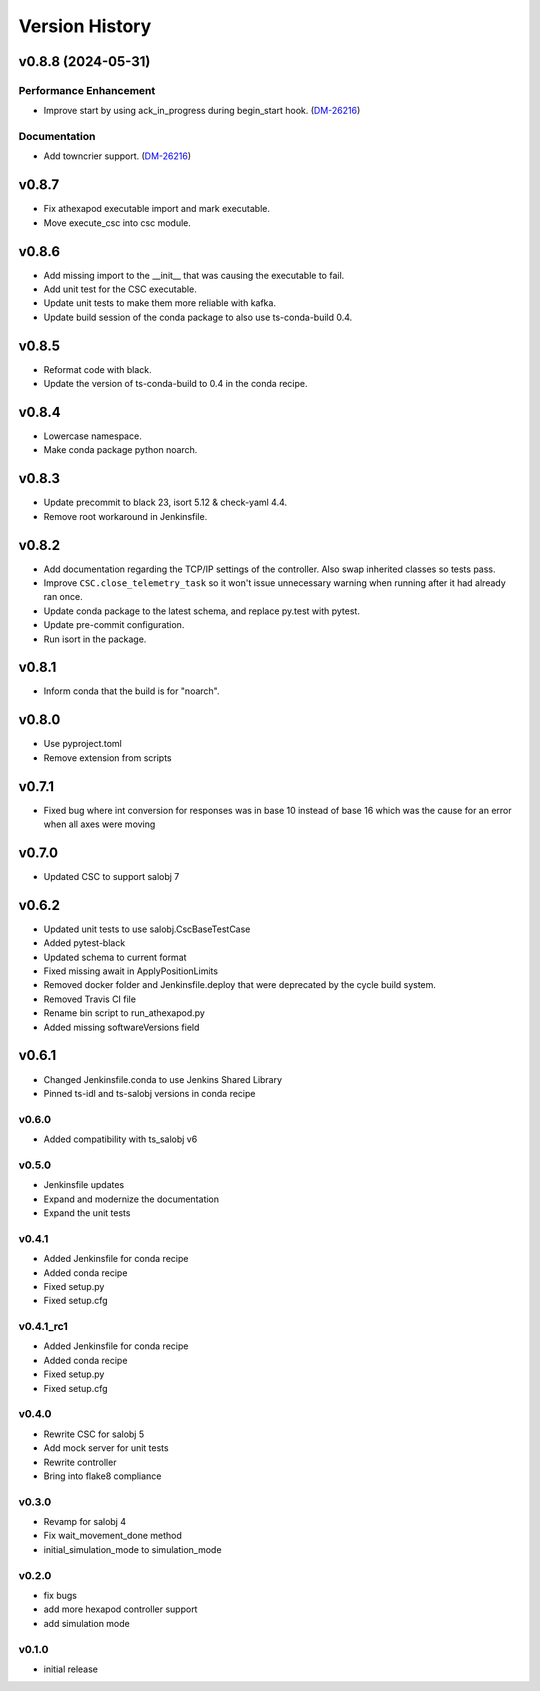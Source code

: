 ===============
Version History
===============

.. towncrier release notes start

v0.8.8 (2024-05-31)
===================

Performance Enhancement
-----------------------

- Improve start by using ack_in_progress during begin_start hook. (`DM-26216 <https://rubinobs.atlassian.net//browse/DM-26216>`_)


Documentation
-------------

- Add towncrier support. (`DM-26216 <https://rubinobs.atlassian.net//browse/DM-26216>`_)


v0.8.7
======

* Fix athexapod executable import and mark executable.
* Move execute_csc into csc module.

v0.8.6
======

* Add missing import to the __init__ that was causing the executable to fail.
* Add unit test for the CSC executable.
* Update unit tests to make them more reliable with kafka.
* Update build session of the conda package to also use ts-conda-build 0.4.

v0.8.5
======
* Reformat code with black.
* Update the version of ts-conda-build to 0.4 in the conda recipe.

v0.8.4
======
* Lowercase namespace.
* Make conda package python noarch.

v0.8.3
======
* Update precommit to black 23, isort 5.12 & check-yaml 4.4.
* Remove root workaround in Jenkinsfile.

v0.8.2
======

* Add documentation regarding the TCP/IP settings of the controller. Also swap inherited classes so tests pass.
* Improve ``CSC.close_telemetry_task`` so it won't issue unnecessary warning when running after it had already ran once.
* Update conda package to the latest schema, and replace py.test with pytest.
* Update pre-commit configuration.
* Run isort in the package.

v0.8.1
======
* Inform conda that the build is for "noarch".


v0.8.0
======
* Use pyproject.toml
* Remove extension from scripts

v0.7.1
======
* Fixed bug where int conversion for responses was in base 10 instead of base 16 which was the cause for an error when all axes were moving

v0.7.0
======
* Updated CSC to support salobj 7

v0.6.2
======
* Updated unit tests to use salobj.CscBaseTestCase
* Added pytest-black
* Updated schema to current format
* Fixed missing await in ApplyPositionLimits
* Removed docker folder and Jenkinsfile.deploy that were deprecated by the cycle build system.
* Removed Travis CI file
* Rename bin script to run_athexapod.py
* Added missing softwareVersions field

v0.6.1
======
* Changed Jenkinsfile.conda to use Jenkins Shared Library
* Pinned ts-idl and ts-salobj versions in conda recipe

v0.6.0
------
* Added compatibility with ts_salobj v6

v0.5.0
------
* Jenkinsfile updates
* Expand and modernize the documentation
* Expand the unit tests

v0.4.1
------
* Added Jenkinsfile for conda recipe
* Added conda recipe
* Fixed setup.py
* Fixed setup.cfg

v0.4.1_rc1
----------
* Added Jenkinsfile for conda recipe
* Added conda recipe
* Fixed setup.py
* Fixed setup.cfg

v0.4.0
------
* Rewrite CSC for salobj 5
* Add mock server for unit tests
* Rewrite controller
* Bring into flake8 compliance

v0.3.0
------
* Revamp for salobj 4
* Fix wait_movement_done method
* initial_simulation_mode to simulation_mode

v0.2.0
------
* fix bugs
* add more hexapod controller support
* add simulation mode

v0.1.0
------
* initial release
